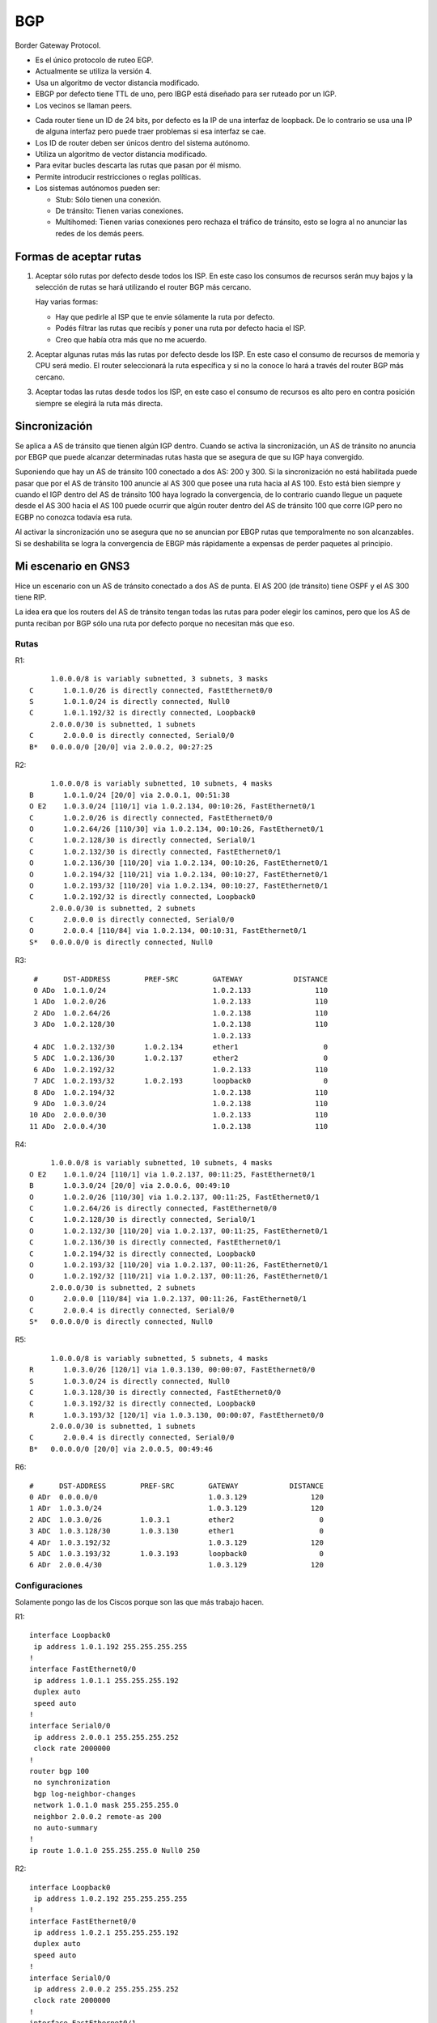 BGP
===

Border Gateway Protocol.

- Es el único protocolo de ruteo EGP.

- Actualmente se utiliza la versión 4.

- Usa un algoritmo de vector distancia modificado.

- EBGP por defecto tiene TTL de uno, pero IBGP está diseñado para ser ruteado
  por un IGP.

- Los vecinos se llaman peers.

.. todo:: - Usa UDP para algunas cosas y TCP para otras

- Cada router tiene un ID de 24 bits, por defecto es la IP de una interfaz de
  loopback. De lo contrario se usa una IP de alguna interfaz pero puede traer
  problemas si esa interfaz se cae.

- Los ID de router deben ser únicos dentro del sistema autónomo.

- Utiliza un algoritmo de vector distancia modificado.

- Para evitar bucles descarta las rutas que pasan por él mismo.

- Permite introducir restricciones o reglas políticas.

- Los sistemas autónomos pueden ser:

  - Stub: Sólo tienen una conexión.

  - De tránsito: Tienen varias conexiones.

  - Multihomed: Tienen varias conexiones pero rechaza el tráfico de tránsito,
    esto se logra al no anunciar las redes de los demás peers.

.. todo:: Buscar atributos de rutas, como AS-Path.

Formas de aceptar rutas
-----------------------

1. Aceptar sólo rutas por defecto desde todos los ISP. En este caso los consumos
   de recursos serán muy bajos y la selección de rutas se hará utilizando el
   router BGP más cercano.

   Hay varias formas:

   - Hay que pedirle al ISP que te envíe sólamente la ruta por defecto.

   - Podés filtrar las rutas que recibís y poner una ruta por defecto hacia el
     ISP.

   - Creo que había otra más que no me acuerdo.

2. Aceptar algunas rutas más las rutas por defecto desde los ISP. En este caso
   el consumo de recursos de memoria y CPU será medio. El router seleccionará la
   ruta específica y si no la conoce lo hará a través del router BGP más
   cercano.

3. Aceptar todas las rutas desde todos los ISP, en este caso el consumo de
   recursos es alto pero en contra posición siempre se elegirá la ruta más
   directa.

Sincronización
--------------

Se aplica a AS de tránsito que tienen algún IGP dentro. Cuando se activa la
sincronización, un AS de tránsito no anuncia por EBGP que puede alcanzar
determinadas rutas hasta que se asegura de que su IGP haya convergido.

Suponiendo que hay un AS de tránsito 100 conectado a dos AS: 200 y 300. Si la
sincronización no está habilitada puede pasar que por el AS de tránsito 100
anuncie al AS 300 que posee una ruta hacia al AS 100. Esto está bien siempre y
cuando el IGP dentro del AS de tránsito 100 haya logrado la convergencia, de lo
contrario cuando llegue un paquete desde el AS 300 hacia el AS 100 puede ocurrir
que algún router dentro del AS de tránsito 100 que corre IGP pero no EGBP no
conozca todavía esa ruta.

Al activar la sincronización uno se asegura que no se anuncian por EBGP rutas
que temporalmente no son alcanzables. Si se deshabilita se logra la convergencia
de EBGP más rápidamente a expensas de perder paquetes al principio.

Mi escenario en GNS3
--------------------

Hice un escenario con un AS de tránsito conectado a dos AS de punta. El AS 200
(de tránsito) tiene OSPF y el AS 300 tiene RIP.

La idea era que los routers del AS de tránsito tengan todas las rutas para poder
elegir los caminos, pero que los AS de punta reciban por BGP sólo una ruta por
defecto porque no necesitan más que eso.

.. image:: ./gns3_bgp.png

Rutas
~~~~~

R1::

       1.0.0.0/8 is variably subnetted, 3 subnets, 3 masks
  C       1.0.1.0/26 is directly connected, FastEthernet0/0
  S       1.0.1.0/24 is directly connected, Null0
  C       1.0.1.192/32 is directly connected, Loopback0
       2.0.0.0/30 is subnetted, 1 subnets
  C       2.0.0.0 is directly connected, Serial0/0
  B*   0.0.0.0/0 [20/0] via 2.0.0.2, 00:27:25

R2::

       1.0.0.0/8 is variably subnetted, 10 subnets, 4 masks
  B       1.0.1.0/24 [20/0] via 2.0.0.1, 00:51:38
  O E2    1.0.3.0/24 [110/1] via 1.0.2.134, 00:10:26, FastEthernet0/1
  C       1.0.2.0/26 is directly connected, FastEthernet0/0
  O       1.0.2.64/26 [110/30] via 1.0.2.134, 00:10:26, FastEthernet0/1
  C       1.0.2.128/30 is directly connected, Serial0/1
  C       1.0.2.132/30 is directly connected, FastEthernet0/1
  O       1.0.2.136/30 [110/20] via 1.0.2.134, 00:10:26, FastEthernet0/1
  O       1.0.2.194/32 [110/21] via 1.0.2.134, 00:10:27, FastEthernet0/1
  O       1.0.2.193/32 [110/20] via 1.0.2.134, 00:10:27, FastEthernet0/1
  C       1.0.2.192/32 is directly connected, Loopback0
       2.0.0.0/30 is subnetted, 2 subnets
  C       2.0.0.0 is directly connected, Serial0/0
  O       2.0.0.4 [110/84] via 1.0.2.134, 00:10:31, FastEthernet0/1
  S*   0.0.0.0/0 is directly connected, Null0

R3::

   #      DST-ADDRESS        PREF-SRC        GATEWAY            DISTANCE
   0 ADo  1.0.1.0/24                         1.0.2.133               110
   1 ADo  1.0.2.0/26                         1.0.2.133               110
   2 ADo  1.0.2.64/26                        1.0.2.138               110
   3 ADo  1.0.2.128/30                       1.0.2.138               110
                                             1.0.2.133
   4 ADC  1.0.2.132/30       1.0.2.134       ether1                    0
   5 ADC  1.0.2.136/30       1.0.2.137       ether2                    0
   6 ADo  1.0.2.192/32                       1.0.2.133               110
   7 ADC  1.0.2.193/32       1.0.2.193       loopback0                 0
   8 ADo  1.0.2.194/32                       1.0.2.138               110
   9 ADo  1.0.3.0/24                         1.0.2.138               110
  10 ADo  2.0.0.0/30                         1.0.2.133               110
  11 ADo  2.0.0.4/30                         1.0.2.138               110

R4::

       1.0.0.0/8 is variably subnetted, 10 subnets, 4 masks
  O E2    1.0.1.0/24 [110/1] via 1.0.2.137, 00:11:25, FastEthernet0/1
  B       1.0.3.0/24 [20/0] via 2.0.0.6, 00:49:10
  O       1.0.2.0/26 [110/30] via 1.0.2.137, 00:11:25, FastEthernet0/1
  C       1.0.2.64/26 is directly connected, FastEthernet0/0
  C       1.0.2.128/30 is directly connected, Serial0/1
  O       1.0.2.132/30 [110/20] via 1.0.2.137, 00:11:25, FastEthernet0/1
  C       1.0.2.136/30 is directly connected, FastEthernet0/1
  C       1.0.2.194/32 is directly connected, Loopback0
  O       1.0.2.193/32 [110/20] via 1.0.2.137, 00:11:26, FastEthernet0/1
  O       1.0.2.192/32 [110/21] via 1.0.2.137, 00:11:26, FastEthernet0/1
       2.0.0.0/30 is subnetted, 2 subnets
  O       2.0.0.0 [110/84] via 1.0.2.137, 00:11:26, FastEthernet0/1
  C       2.0.0.4 is directly connected, Serial0/0
  S*   0.0.0.0/0 is directly connected, Null0

R5::

       1.0.0.0/8 is variably subnetted, 5 subnets, 4 masks
  R       1.0.3.0/26 [120/1] via 1.0.3.130, 00:00:07, FastEthernet0/0
  S       1.0.3.0/24 is directly connected, Null0
  C       1.0.3.128/30 is directly connected, FastEthernet0/0
  C       1.0.3.192/32 is directly connected, Loopback0
  R       1.0.3.193/32 [120/1] via 1.0.3.130, 00:00:07, FastEthernet0/0
       2.0.0.0/30 is subnetted, 1 subnets
  C       2.0.0.4 is directly connected, Serial0/0
  B*   0.0.0.0/0 [20/0] via 2.0.0.5, 00:49:46

R6::

  #      DST-ADDRESS        PREF-SRC        GATEWAY            DISTANCE
  0 ADr  0.0.0.0/0                          1.0.3.129               120
  1 ADr  1.0.3.0/24                         1.0.3.129               120
  2 ADC  1.0.3.0/26         1.0.3.1         ether2                    0
  3 ADC  1.0.3.128/30       1.0.3.130       ether1                    0
  4 ADr  1.0.3.192/32                       1.0.3.129               120
  5 ADC  1.0.3.193/32       1.0.3.193       loopback0                 0
  6 ADr  2.0.0.4/30                         1.0.3.129               120

Configuraciones
~~~~~~~~~~~~~~~

Solamente pongo las de los Ciscos porque son las que más trabajo hacen.

R1::

  interface Loopback0
   ip address 1.0.1.192 255.255.255.255
  !
  interface FastEthernet0/0
   ip address 1.0.1.1 255.255.255.192
   duplex auto
   speed auto
  !
  interface Serial0/0
   ip address 2.0.0.1 255.255.255.252
   clock rate 2000000
  !
  router bgp 100
   no synchronization
   bgp log-neighbor-changes
   network 1.0.1.0 mask 255.255.255.0
   neighbor 2.0.0.2 remote-as 200
   no auto-summary
  !
  ip route 1.0.1.0 255.255.255.0 Null0 250

R2::

  interface Loopback0
   ip address 1.0.2.192 255.255.255.255
  !
  interface FastEthernet0/0
   ip address 1.0.2.1 255.255.255.192
   duplex auto
   speed auto
  !
  interface Serial0/0
   ip address 2.0.0.2 255.255.255.252
   clock rate 2000000
  !
  interface FastEthernet0/1
   ip address 1.0.2.133 255.255.255.252
   duplex auto
   speed auto
  !
  interface Serial0/1
   ip address 1.0.2.129 255.255.255.252
   clock rate 2000000
  !
  router ospf 10
   log-adjacency-changes
   redistribute bgp 200 subnets
   passive-interface FastEthernet0/0
   passive-interface Serial0/0
   passive-interface Loopback0
   network 1.0.2.0 0.0.0.63 area 0
   network 1.0.2.128 0.0.0.3 area 0
   network 1.0.2.132 0.0.0.3 area 0
   network 1.0.2.192 0.0.0.0 area 0
   network 2.0.0.0 0.0.0.3 area 0
  !
  router bgp 200
   no synchronization
   bgp log-neighbor-changes
   network 1.0.2.0 mask 255.255.255.192
   network 1.0.2.128 mask 255.255.255.252
   network 1.0.2.132 mask 255.255.255.252
   network 1.0.2.192 mask 255.255.255.255
   network 2.0.0.0 mask 255.255.255.252
   neighbor 1.0.2.194 remote-as 200
   neighbor 1.0.2.194 update-source Loopback0
   neighbor 2.0.0.1 remote-as 100
   neighbor 2.0.0.1 default-originate
   neighbor 2.0.0.1 route-map DEFAULT out
   no auto-summary
  !
  ip route 0.0.0.0 0.0.0.0 Null0
  !
  ip prefix-list DEFAULT seq 5 permit 0.0.0.0/0
  !
  route-map DEFAULT permit 10
   match ip address prefix-list DEFAULT

R4::

  interface Loopback0
   ip address 1.0.2.194 255.255.255.255
  !
  interface FastEthernet0/0
   ip address 1.0.2.65 255.255.255.192
   duplex auto
   speed auto
  !
  interface Serial0/0
   ip address 2.0.0.5 255.255.255.252
   clock rate 2000000
  !
  interface FastEthernet0/1
   ip address 1.0.2.138 255.255.255.252
   duplex auto
   speed auto
  !
  interface Serial0/1
   ip address 1.0.2.130 255.255.255.252
   clock rate 2000000
  !
  router ospf 10
   log-adjacency-changes
   redistribute bgp 200 subnets
   passive-interface FastEthernet0/0
   passive-interface Serial0/0
   passive-interface Loopback0
   network 1.0.2.64 0.0.0.63 area 0
   network 1.0.2.128 0.0.0.3 area 0
   network 1.0.2.136 0.0.0.3 area 0
   network 1.0.2.194 0.0.0.0 area 0
   network 2.0.0.4 0.0.0.3 area 0
  !
  router bgp 200
   no synchronization
   bgp log-neighbor-changes
   network 1.0.2.64 mask 255.255.255.192
   network 1.0.2.128 mask 255.255.255.252
   network 1.0.2.136 mask 255.255.255.252
   network 1.0.2.194 mask 255.255.255.255
   network 2.0.0.4 mask 255.255.255.252
   neighbor 1.0.2.192 remote-as 200
   neighbor 1.0.2.192 update-source Loopback0
   neighbor 2.0.0.6 remote-as 300
   neighbor 2.0.0.6 default-originate
   neighbor 2.0.0.6 route-map DEFAULT out
   no auto-summary
  !
  ip route 0.0.0.0 0.0.0.0 Null0 250
  !
  ip prefix-list DEFAULT seq 5 permit 0.0.0.0/0
  !
  route-map DEFAULT permit 10
   match ip address prefix-list DEFAULT

R5::

  interface Loopback0
   ip address 1.0.3.192 255.255.255.255
  !
  interface FastEthernet0/0
   ip address 1.0.3.129 255.255.255.252
   duplex auto
   speed auto
  !
  interface Serial0/0
   ip address 2.0.0.6 255.255.255.252
   clock rate 2000000
  !
  router rip
   version 2
   redistribute bgp 300 metric 1
   passive-interface Serial0/0
   passive-interface Loopback0
   network 1.0.0.0
   network 2.0.0.0
   no auto-summary
  !
  router bgp 300
   no synchronization
   bgp log-neighbor-changes
   network 1.0.3.0 mask 255.255.255.0
   neighbor 2.0.0.5 remote-as 200
   no auto-summary
  !
  ip route 1.0.3.0 255.255.255.0 Null0 250

